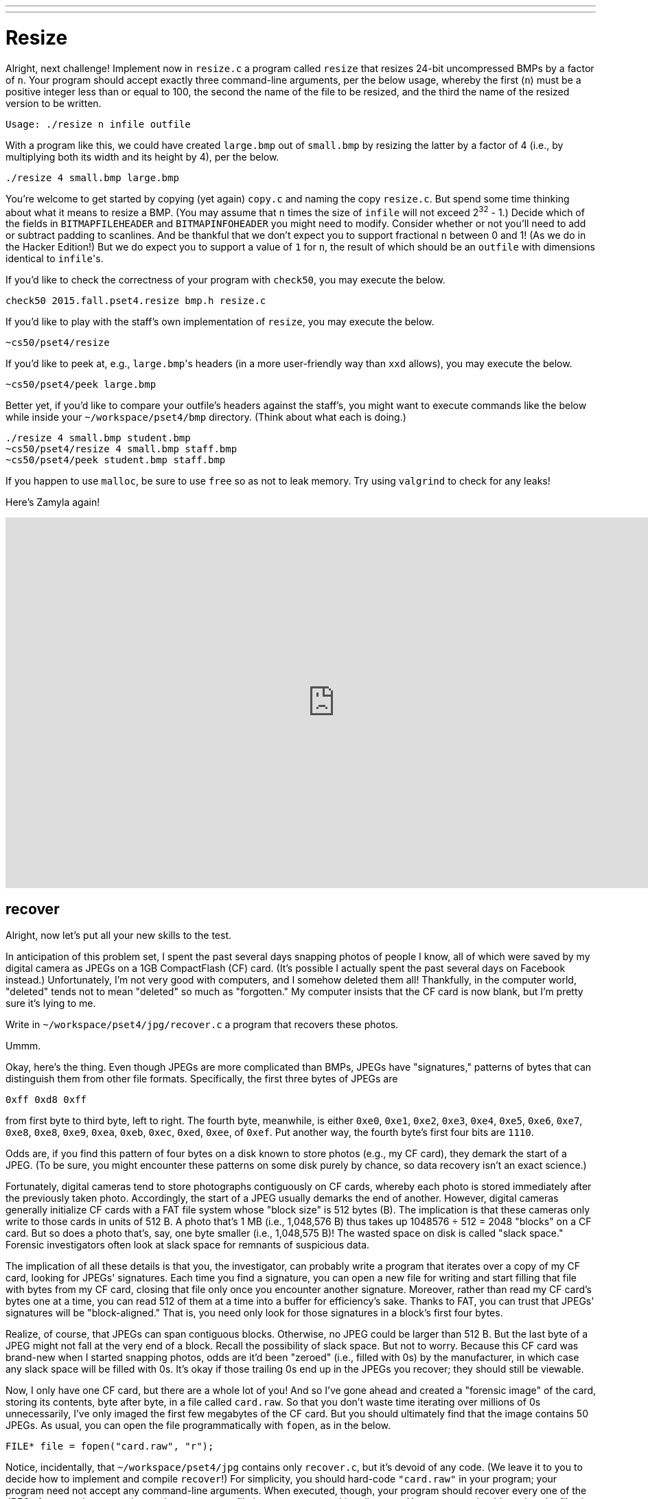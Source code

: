 ---
---

= Resize

Alright, next challenge!  Implement now in `resize.c` a program called `resize` that resizes 24-bit uncompressed BMPs by a factor of `n`.  Your program should accept exactly three command-line arguments, per the below usage, whereby the first (`n`) must be a positive integer less than or equal to 100, the second the name of the file to be resized, and the third the name of the resized version to be written.

[source,bash]
----
Usage: ./resize n infile outfile
----

With a program like this, we could have created `large.bmp` out of `small.bmp` by resizing the latter by a factor of 4 (i.e., by multiplying both its width and its height by 4), per the below. 

[source,bash]
----
./resize 4 small.bmp large.bmp
----

You're welcome to get started by copying (yet again) `copy.c` and naming the copy `resize.c`.  But spend some time thinking about what it means to resize a BMP.  (You may assume that `n` times the size of `infile` will not exceed 2^32^ - 1.)  Decide which of the fields in `BITMAPFILEHEADER` and `BITMAPINFOHEADER` you might need to modify.  Consider whether or not you'll need to add or subtract padding to scanlines.  And be thankful that we don't expect you to support fractional `n` between 0 and 1!  (As we do in the Hacker Edition!)  But we do expect you to support a value of `1` for `n`, the result of which should be an `outfile` with dimensions identical to ``infile``'s.

If you'd like to check the correctness of your program with `check50`, you may execute the below.

[source,bash]
----
check50 2015.fall.pset4.resize bmp.h resize.c
----

If you'd like to play with the staff's own implementation of `resize`, you may execute the below.   

[source,bash]
----
~cs50/pset4/resize
----

If you'd like to peek at, e.g., ``large.bmp``'s headers (in a more user-friendly way than `xxd` allows), you may execute the below.

[source,bash]
----
~cs50/pset4/peek large.bmp
----

Better yet, if you'd like to compare your outfile's headers against the staff's, you might want to execute commands like the below while inside your `~/workspace/pset4/bmp` directory.  (Think about what each is doing.)

[source,bash]
----
./resize 4 small.bmp student.bmp
~cs50/pset4/resize 4 small.bmp staff.bmp
~cs50/pset4/peek student.bmp staff.bmp
----

If you happen to use `malloc`, be sure to use `free` so as not to leak memory. Try using `valgrind` to check for any leaks!

Here's Zamyla again!

video::g8LEbJapnj8[youtube,height=540,width=960]

== recover

Alright, now let's put all your new skills to the test.

In anticipation of this problem set, I spent the past several days snapping photos of people I know, all of which were saved by my digital camera as JPEGs on a 1GB CompactFlash (CF) card.  (It's possible I actually spent the past several days on Facebook instead.)  Unfortunately, I'm not very good with computers, and I somehow deleted them all!  Thankfully, in the computer world, "deleted" tends not to mean "deleted" so much as "forgotten."  My computer insists that the CF card is now blank, but I'm pretty sure it's lying to me.

Write in `~/workspace/pset4/jpg/recover.c` a program that recovers these photos.

Ummm.

Okay, here's the thing.  Even though JPEGs are more complicated than BMPs, JPEGs have "signatures," patterns of bytes that can distinguish them from other file formats. Specifically, the first three bytes of JPEGs are 

[source,bash]
----
0xff 0xd8 0xff
----

from first byte to third byte, left to right. The fourth byte, meanwhile, is either `0xe0`, `0xe1`, `0xe2`, `0xe3`, `0xe4`, `0xe5`, `0xe6`, `0xe7`, `0xe8`, `0xe8`, `0xe9`, `0xea`, `0xeb`, `0xec`, `0xed`, `0xee`, of `0xef`. Put another way, the fourth byte's first four bits are `1110`.

Odds are, if you find this pattern of four bytes on a disk known to store photos (e.g., my CF card), they demark the start of a JPEG.  (To be sure, you might encounter these patterns on some disk purely by chance, so data recovery isn't an exact science.)

Fortunately, digital cameras tend to store photographs contiguously on CF cards, whereby each photo is stored immediately after the previously taken photo.  Accordingly, the start of a JPEG usually demarks the end of another.  However, digital cameras generally initialize CF cards with a FAT file system whose "block size" is 512 bytes (B).  The implication is that these cameras only write to those cards in units of 512 B.  A photo that's 1 MB (i.e., 1,048,576 B) thus takes up 1048576 ÷ 512 = 2048 "blocks" on a CF card.  But so does a photo that's, say, one byte smaller (i.e., 1,048,575 B)!  The wasted space on disk is called "slack space."  Forensic investigators often look at slack space for remnants of suspicious data.

The implication of all these details is that you, the investigator, can probably write a program that iterates over a copy of my CF card, looking for JPEGs' signatures.  Each time you find a signature, you can open a new file for writing and start filling that file with bytes from my CF card, closing that file only once you encounter another signature.  Moreover, rather than read my CF card's bytes one at a time, you can read 512 of them at a time into a buffer for efficiency's sake.  Thanks to FAT, you can trust that JPEGs' signatures will be "block-aligned."  That is, you need only look for those signatures in a block's first four bytes. 

Realize, of course, that JPEGs can span contiguous blocks.  Otherwise, no JPEG could be larger than 512 B.  But the last byte of a JPEG might not fall at the very end of a block.  Recall the possibility of slack space.  But not to worry.  Because this CF card was brand-new when I started snapping photos, odds are it'd been "zeroed" (i.e., filled with 0s) by the manufacturer, in which case any slack space will be filled with 0s.  It's okay if those trailing 0s end up in the JPEGs you recover; they should still be viewable.

Now, I only have one CF card, but there are a whole lot of you!  And so I've gone ahead and created a "forensic image" of the card, storing its contents, byte after byte, in a file called `card.raw`.  So that you don't waste time iterating over millions of 0s unnecessarily, I've only imaged the first few megabytes of the CF card.  But you should ultimately find that the image contains 50 JPEGs.  As usual, you can open the file programmatically with `fopen`, as in the below.  

[source,c]
----
FILE* file = fopen("card.raw", "r");
----

Notice, incidentally, that `~/workspace/pset4/jpg` contains only `recover.c`, but it's devoid of any code.  (We leave it to you to decide how to implement and compile `recover`!)   For simplicity, you should hard-code `"card.raw"` in your program; your program need not accept any command-line arguments.  When executed, though, your program should recover every one of the JPEGs from `card.raw`, storing each as a separate file in your current working directory.  Your program should number the files it outputs by naming each `pass:[###].jpg`, where `pass:[###]` is three-digit decimal number from `000` on up.  (Befriend `sprintf`.)  You need not try to recover the JPEGs' original names.  To check whether the JPEGs your program spit out are correct, simply double-click and take a look!  If each photo appears intact, your operation was likely a success!

Odds are, though, the JPEGs that the first draft of your code spits out won't be correct.  (If you open them up and don't see anything, they're probably not correct!)  Execute the command below to delete all JPEGs in your current working directory.

[source,bash]
----
rm *.jpg
----
   
If you'd rather not be prompted to confirm each deletion, execute the command below instead.

[source,bash]
----
rm -f *.jpg
----

Just be careful with that `-f` switch, as it "forces" deletion without prompting you.

If you'd like to check the correctness of your program with `check50`, you may execute the below.

[source,bash]
----
check50 2015.fall.pset4.recover recover.c
----

Lest it spoil your (forensic) fun, the staff's solution to `recover` is not available.

As before, if you happen to use `malloc`, be sure to use `free` so as not to leak memory. Try using `valgrind` to check for any leaks!

Here's Zamyla!

video::Y4vV61lbL3g[youtube,height=540,width=960]

== Sanity Checks

Before you consider this problem set done, best to ask yourself these questions and then go back and improve your code as needed!  Do not consider the below an exhaustive list of expectations, though, just some helpful reminders.  The checkboxes that have come before these represent the exhaustive list!  To be clear, consider the questions below rhetorical.  No need to answer them in writing for us, since all of your answers should be "yes!"

* Did you fill `questions.txt` with answers to all questions?
* Is the BMP that `whodunit` outputs legible (to you)?
* Does `resize` accept three and only three command-line arguments?
* Does `resize` ensure that `n` is in [1, 100]?
* Does `resize` update `bfSize`, `biHeight`, `biSizeImage`, and `biWidth` correctly?
* Does `resize` add or remove padding as needed?
* Are you sure that `resize` doesn't have any memory leaks?
* Does `recover` output 50 JPEGs?  Are all 50 viewable?
* Does `recover` name the JPEGs `pass:[###].jpg`, where `pass:[###]` is a three-digit number from `000` through `049`?
* Are you sure that `recover` doesn't have any memory leaks?
* Are all of your files where they should be in `~/workspace/pset4`?

As always, if you can't answer "yes" to one or more of the above because you're having some trouble, do drop by office hours or turn to https://cs50.net/discuss[CS50 Discuss]!

== Fabulous Prizes

And now the real fun begins. You are hereby challenged to find as many of the computer scientists featured in these photos as possible.  To prove that you found someone, take a photo of yourself posing (anywhere) with the computer scientist (in such a way that he or she is aware of the photo and not just in the background). If a photo contains multiple computer scientists, you're welcome to pose with each of them separately. Upload your photos (i.e., the photos you took, not the ones that you
recovered) to a non-private album somewhere that supports bulk downloads (e.g., workspace, Imgur, etc.), then email your album's URL to selfies@cs50.net by *noon on Mon 10/19*! We'll add your photos to a public gallery (unless you request otherwise).

For each (hey, that's a loop) of the computer scientists you find, we'll set you up with 1GB of Dropbox space! In other words, if you snag _n_ selfies, we'll send you _n_ GB of Dropbox space (thanks to a former head TF who's now at Dropbox)! (Though supplies may be limited.)

Moreover, whoever finds and photographs the most computer scientists (and, in the event of a tie, submits first) shall be rewarded with a little something extra.

## How to Submit

### Step 1 of 2

. When ready to submit, log into https://cs50.io/[CS50 IDE]. 
. Toward CS50 IDE's top-left corner, within its "file browser" (not within a terminal window), control-click or right-click your `pset4` folder and then select *Download*. You should find that your browser has downloaded `pset4.tar.gz`, a "gzipped tarball" that's similar in spirit to a ZIP file.
. In a separate tab or window, log into https://cs50.net/submit[CS50 Submit], logging in if prompted.
. Click *Submit* toward the window's top-left corner.
. Under *Problem Set 4* on the screen that appears, click *Upload New Submission*.
. On the screen that appears, click *Add files...*.  A window entitled *Open Files* should appear.
. Navigate your way to `pset4.tar.gz`. Odds are it's in your *Downloads* folder or wherever your browser downloads files by default.  Once you find `pset4.tar.gz`, click it once to select it, then click *Open* (or the like).
. Click *Start upload* to upload all of your files at once to CS50's servers.
. On the screen that appears, you should see a window with *No File Selected*.  If you move your mouse toward the window's lefthand side, you should see a list of the files you uploaded.  Click each to confirm the contents of each.  (No need to click any other buttons or icons.)  If confident that you submitted the files you intended, consider your source code submitted!  If you'd like to re-submit different (or modified) files, simply return to
https://cs50.net/submit[CS50 Submit] and repeat these steps.  You may re-submit as many times as you'd like; we'll grade your most recent submission, so long as it's before the deadline.

### Step 2 of 2

Head to https://forms.cs50.net/2015/fall/psets/4/ where a short form awaits.  Once you have submitted that form (as well as your source code), you are done! If you end up resubmitting your files (per step 1 of 1), no need to resubmit the form.

This was Problem Set 4.
